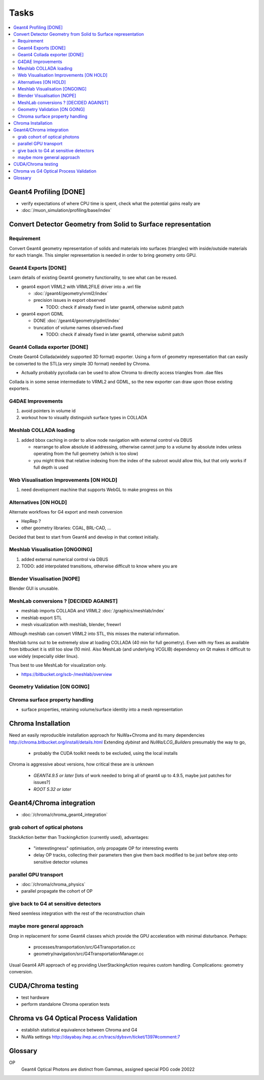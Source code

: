 Tasks
======

.. contents:: :local:


Geant4 Profiling [DONE]
------------------------

* verify expectations of where CPU time is spent, check what the potential gains really are
* :doc:`/muon_simulation/profiling/base/index`

Convert Detector Geometry from Solid to Surface representation
---------------------------------------------------------------

Requirement
~~~~~~~~~~~~

Convert Geant4 geometry representation of solids and materials 
into surfaces (triangles) with inside/outside materials for each triangle. 
This simpler representation is needed in order to bring geometry onto GPU.

Geant4 Exports [DONE]
~~~~~~~~~~~~~~~~~~~~~~

Learn details of existing Geant4 geometry functionality, to see what 
can be reused.

* geant4 export VRML2 with VRML2FILE driver into a .wrl file 

  * :doc:`/geant4/geometry/vrml2/index` 
  * precision issues in export observed
  
    * TODO: check if already fixed in later geant4, otherwise submit patch 

* geant4 export GDML 

  * DONE :doc:`/geant4/geometry/gdml/index` 
  * truncation of volume names observed+fixed

    * TODO: check if already fixed in later geant4, otherwise submit patch 

Geant4 Collada exporter [DONE]
~~~~~~~~~~~~~~~~~~~~~~~~~~~~~~~~~~~~

Create Geant4 Collada(widely supported 3D format) exporter. 
Using a form of geometry representation that can easily be converted 
to the STL(a very simple 3D format) needed by Chroma. 

* Actually probably pycollada can be used to allow Chroma to directly access triangles from .dae files

Collada is in some sense intermediate to VRML2 and GDML, 
so the new exporter can draw upon those existing exporters.

G4DAE Improvements
~~~~~~~~~~~~~~~~~~~~

#. avoid pointers in volume id 
#. workout how to visually distinguish surface types in COLLADA

Meshlab COLLADA loading 
~~~~~~~~~~~~~~~~~~~~~~~~~~

#. added bbox caching in order to allow node navigation with external control via DBUS 

   * rearrange to allow absolute id addressing, otherwise cannot jump to a volume by 
     absolute index unless operating from the full geometry (which is too slow)
   * you might think that relative indexing from the index of the subroot would 
     allow this, but that only works if full depth is used 


Web Visualisation Improvements [ON HOLD]
~~~~~~~~~~~~~~~~~~~~~~~~~~~~~~~~~~~~~~~~~~~~~

#. need development machine that supports WebGL to make progress on this

Alternatives [ON HOLD] 
~~~~~~~~~~~~~~~~~~~~~~~~

Alternate workflows for G4 export and mesh conversion

* HepRep ? 
* other geometry libraries: CGAL, BRL-CAD, ... 

Decided that best to start from Geant4 and develop in that 
context initially.

Meshlab Visualisation [ONGOING]
~~~~~~~~~~~~~~~~~~~~~~~~~~~~~~~~~

#. added external numerical control via DBUS 
#. TODO: add interpolated transitions, otherwise difficult to know where you are





Blender Visualisation [NOPE]
~~~~~~~~~~~~~~~~~~~~~~~~~~~~~

Blender GUI is unusable.


MeshLab conversions ? [DECIDED AGAINST]
~~~~~~~~~~~~~~~~~~~~~~~~~~~~~~~~~~~~~~~~~~

* meshlab imports COLLADA and VRML2 :doc:`/graphics/meshlab/index`
* meshlab export STL 
* mesh visualization with meshlab, blender, freewrl 

Although meshlab can convert VRML2 into STL, this misses 
the material information. 

Meshlab turns out to be extremely slow at loading COLLADA (40 min for full geometry). 
Even with my fixes as available from bitbucket it is still too slow (10 min).
Also MeshLab (and underlying VCGLIB) dependency on Qt makes it difficult to 
use widely (especially older linux).

Thus best to use MeshLab for visualization only.

* https://bitbucket.org/scb-/meshlab/overview

Geometry Validation [ON GOING]
~~~~~~~~~~~~~~~~~~~~~~~~~~~~~~~~~~~



Chroma surface property handling
~~~~~~~~~~~~~~~~~~~~~~~~~~~~~~~~~~

* surface properties, retaining volume/surface identity into a mesh representation 




Chroma Installation
--------------------

Need an easily reproducible installation approach for NuWa+Chroma 
and its many dependencies http://chroma.bitbucket.org/install/details.html
Extending `dybinst` and `NuWa/LCG_Builders` presumably the way to go,  

  * probably the CUDA toolkit needs to be excluded, using the local installs

Chroma is aggressive about versions, how critical these are is unknown

  * `GEANT4.9.5 or later` [lots of work needed to bring all of geant4 up to 4.9.5, maybe just patches for issues?]
  * `ROOT 5.32 or later` 

Geant4/Chroma integration
---------------------------

* :doc:`/chroma/chroma_geant4_integration`

grab cohort of optical photons
~~~~~~~~~~~~~~~~~~~~~~~~~~~~~~~~
    
StackAction better than TrackingAction (currently used), advantages:

   * "interestingness" optimisation, only propagate OP for interesting events
   * delay OP tracks, collecting their parameters then give them back modified to be just before step onto sensitive detector volumes 
 
parallel GPU transport 
~~~~~~~~~~~~~~~~~~~~~~~

* :doc:`/chroma/chroma_physics`
* parallel propagate the cohort of OP

give back to G4 at sensitive detectors
~~~~~~~~~~~~~~~~~~~~~~~~~~~~~~~~~~~~~~~~
    
Need seemless integration with the rest of the reconstruction chain

maybe more general approach
~~~~~~~~~~~~~~~~~~~~~~~~~~~~~~~

Drop in replacement for some Geant4 classes which provide 
the GPU acceleration with minimal disturbance.  
Perhaps:

   * processes/transportation/src/G4Transportation.cc
   * geometry/navigation/src/G4TransportationManager.cc

Usual Geant4 API approach of eg providing UserStackingAction
requires custom handling. Complications: geometry conversion.



CUDA/Chroma testing
-----------------------------------

* test hardware
* perform standalone Chroma operation tests

Chroma vs G4 Optical Process Validation
----------------------------------------

* establish statistical equivalence between Chroma and G4
* NuWa settings http://dayabay.ihep.ac.cn/tracs/dybsvn/ticket/1397#comment:7




Glossary
---------

OP
    Geant4 Optical Photons are distinct from Gammas, assigned special PDG code 20022


